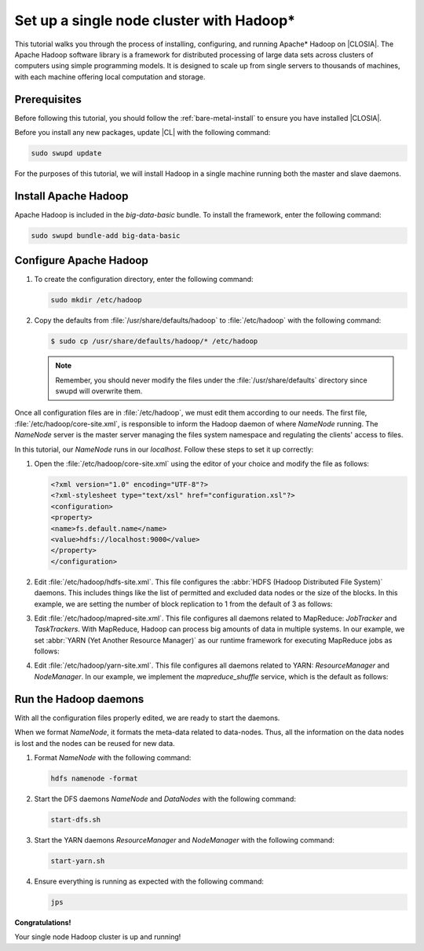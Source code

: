 .. _hadoop:

Set up a single node cluster with Hadoop\*
##########################################

This tutorial walks you through the process of installing, configuring, and
running Apache\* Hadoop on |CLOSIA|. The Apache Hadoop software library is a
framework for distributed processing of large data sets across clusters of
computers using simple programming models. It is designed to scale up from
single servers to thousands of machines, with each machine offering local
computation and storage.

Prerequisites
*************

Before following this tutorial, you should follow the
:ref:`bare-metal-install` to ensure you have installed |CLOSIA|.

Before you install any new packages, update |CL| with the following command:

.. code-block:: bash

   sudo swupd update

For the purposes of this tutorial, we will install Hadoop in a single machine
running both the master and slave daemons.

Install Apache Hadoop
*********************

Apache Hadoop is included in the `big-data-basic` bundle. To install the
framework, enter the following command:

.. code-block:: bash

   sudo swupd bundle-add big-data-basic

Configure Apache Hadoop
***********************

#. To create the configuration directory, enter the following command:

   .. code-block:: bash

      sudo mkdir /etc/hadoop

#. Copy the defaults from :file:`/usr/share/defaults/hadoop` to
   :file:`/etc/hadoop` with the following command:

   .. code-block:: bash

      $ sudo cp /usr/share/defaults/hadoop/* /etc/hadoop

   .. note:: Remember, you should never modify the files under the
      :file:`/usr/share/defaults` directory since swupd will overwrite them.

Once all configuration files are in :file:`/etc/hadoop`, we must edit them
according to our needs. The first file, :file:`/etc/hadoop/core-site.xml`, is
responsible to inform the Hadoop daemon of where `NameNode` running. The
`NameNode` server is the master server managing the files system namespace
and regulating the clients' access to files.

In this tutorial, our `NameNode` runs in our `localhost`. Follow these steps
to set it up correctly:

#. Open the :file:`/etc/hadoop/core-site.xml` using the editor of your
   choice and modify the file as follows:

   .. code-block:: xml

      <?xml version="1.0" encoding="UTF-8"?>
      <?xml-stylesheet type="text/xsl" href="configuration.xsl"?>
      <configuration>
      <property>
      <name>fs.default.name</name>
      <value>hdfs://localhost:9000</value>
      </property>
      </configuration>

#. Edit :file:`/etc/hadoop/hdfs-site.xml`. This file configures the
   :abbr:`HDFS (Hadoop Distributed File System)` daemons. This includes
   things like the list of permitted and excluded data nodes or the size of
   the blocks. In this example, we are setting the number of block
   replication to 1 from the default of 3 as follows:

   .. code-block:: xml
      :emphasize-lines: 6

      <?xml version="1.0" encoding="UTF-8"?>
      <?xml-stylesheet type="text/xsl" href="configuration.xsl"?>
      <configuration>
      <property>
      <name>dfs.replication</name>
      <value>1</value>
      </property>
      <property>
      <name>dfs.permission</name>
      <value>false</value>
      </property>
      </configuration>

#. Edit :file:`/etc/hadoop/mapred-site.xml`. This file configures all daemons
   related to MapReduce: `JobTracker` and `TaskTrackers`. With MapReduce,
   Hadoop can process big amounts of data in multiple systems. In our
   example, we set :abbr:`YARN (Yet Another Resource Manager)` as our runtime
   framework for executing MapReduce jobs as follows:

   .. code-block:: xml
      :emphasize-lines: 5,6

      <?xml version="1.0" encoding="UTF-8"?>
      <?xml-stylesheet type="text/xsl" href="configuration.xsl"?>
      <configuration>
      <property>
      <name>mapreduce.framework.name</name>
      <value>yarn</value>
      </property>
      </configuration>

#. Edit :file:`/etc/hadoop/yarn-site.xml`. This file configures all daemons
   related to YARN: `ResourceManager` and `NodeManager`. In our example, we
   implement the `mapreduce_shuffle` service, which is the default as follows:

   .. code-block:: xml
      :emphasize-lines: 4,5,8,9

      <?xml version="1.0"?>
      <configuration>
      <property>
      <name>yarn.nodemanager.aux-services</name>
      <value>mapreduce_shuffle</value>
      </property>
      <property>
      <name>yarn.nodemanager.auxservices.mapreduce.shuffle.class</name>
      <value>org.apache.hadoop.mapred.ShuffleHandler</value>
      </property>
      </configuration>

Run the Hadoop daemons
**********************

With all the configuration files properly edited, we are ready to start the
daemons.

When we format `NameNode`, it formats the meta-data related to data-nodes.
Thus, all the information on the data nodes is lost and the nodes can be
reused for new data.

#. Format `NameNode` with the following command:

   .. code-block:: bash

      hdfs namenode -format

#. Start the DFS daemons `NameNode` and `DataNodes` with the following command:

   .. code-block:: bash

      start-dfs.sh

#. Start the YARN daemons `ResourceManager` and `NodeManager` with the
   following command:

   .. code-block:: bash

      start-yarn.sh

#. Ensure everything is running as expected with the following command:

   .. code-block:: bash

      jps

**Congratulations!**

Your single node Hadoop cluster is up and running!

